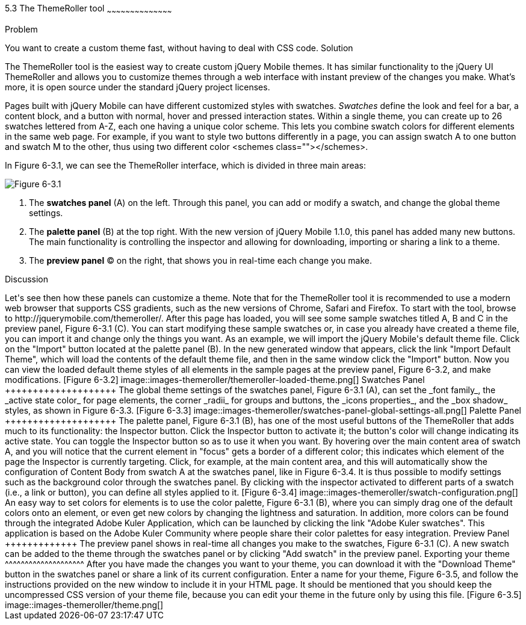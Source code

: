 ////

This is a comment block.  Put notes about your recipe here and also your author information.

Author: Panagiotis Tsalaportas <sys.sgx@gmail.com>
Chapter Leader approved: <date>
Copy edited: <date>
Tech edited: <date>

////

5.3 The ThemeRoller tool
~~~~~~~~~~~~~~~~~~~~~~~~~~~~~~~~~~~~~~~~~~

Problem
++++++++++++++++++++++++++++++++++++++++++++
You want to create a custom theme fast, without having to deal with CSS code.

Solution
++++++++++++++++++++++++++++++++++++++++++++
The ThemeRoller tool is the easiest way to create custom jQuery Mobile themes. It has 
similar functionality to the jQuery UI ThemeRoller and allows you to customize themes 
through a web interface with instant preview of the changes you make. What's more, it
is open source under the standard jQuery project licenses.

Pages built with jQuery Mobile can have different customized styles with swatches.
_Swatches_ define the look and feel for a bar, a content block, and a button with normal, 
hover and pressed interaction states. Within a single theme, you can create up to 26 swatches 
lettered from A-Z, each one having a unique color scheme.  This lets you combine swatch colors
for different elements in the same web page. For example, if you want to style two
buttons differently in a page, you can assign swatch A to one button and swatch M to the 
other, thus using two different color <schemes class=""></schemes>.

In Figure 6-3.1, we can see the ThemeRoller interface, which is divided in three main areas:

[Figure 6-3.1]
image::images-themeroller/themeroller-interface.png[]

. The *swatches panel* (A) on the left. Through this panel, you can add or modify a swatch, 
and change the global theme settings.
. The *palette panel* (B) at the top right. With the new version of jQuery Mobile 1.1.0, this 
panel has added many new buttons. The main functionality is controlling the inspector and allowing 
for downloading, importing or sharing a link to a theme.
. The *preview panel* (C) on the right, that shows you in real-time each change you make.

Discussion
++++++++++++++++++++++++++++++++++++++++++++
Let's see then how these panels can customize a theme. Note that for the ThemeRoller tool
it is recommended to use a modern web browser that supports CSS gradients, such as the new 
versions of Chrome, Safari and Firefox.

To start with the tool, browse to http://jquerymobile.com/themeroller/. After this page has loaded, 
you will see some sample swatches titled A, B and C in the preview panel, Figure 6-3.1 (C). You can start 
modifying these sample swatches or, in case you already have created a theme file, you can import it and change 
only the things you want. 

As an example, we will import the jQuery Mobile's default theme file. Click on the "Import" button located 
at the palette panel (B). In the new generated window that appears, click the link "Import Default Theme", 
which will load the contents of the default theme file, and then in the same window click the "Import" button. 
Now you can view the loaded default theme styles of all elements in the sample pages at the preview panel, 
Figure 6-3.2, and make modifications.

[Figure 6-3.2]
image::images-themeroller/themeroller-loaded-theme.png[]

Swatches Panel
++++++++++++++++++++
The global theme settings of the swatches panel, Figure 6-3.1 (A), can set the _font family_, 
the _active state color_ for page elements, the corner _radii_ for groups and buttons, the 
_icons properties_, and the _box shadow_ styles, as shown in Figure 6-3.3.

[Figure 6-3.3]
image::images-themeroller/swatches-panel-global-settings-all.png[]

Palette Panel
++++++++++++++++++++
The palette panel, Figure 6-3.1 (B), has one of the most useful buttons of the ThemeRoller that adds much 
to its functionality: the Inspector button. Click the Inspector button to activate it; the button's color 
will change indicating its active state. You can toggle the Inspector button so as to use it when you want. 
By hovering over the main content area of swatch A, and you will notice that the current element in "focus" 
gets a border of a different color; this indicates which element of the page the Inspector is currently 
targeting. 

Click, for example, at the main content area, and this will automatically show the configuration 
of Content Body from swatch A at the swatches panel, like in Figure 6-3.4. It is thus possible to modify 
settings such as the background color through the swatches panel. By clicking with the inspector activated 
to different parts of a swatch (i.e., a link or button), you can define all styles applied to it.

[Figure 6-3.4]
image::images-themeroller/swatch-configuration.png[]

An easy way to set colors for elements is to use the color palette, Figure 6-3.1 (B), where you can simply
drag one of the default colors onto an element, or even get new colors by changing the lightness and
saturation. In addition, more colors can be found through the integrated Adobe Kuler Application, which
can be launched by clicking the link "Adobe Kuler swatches". This application is based on the 
Adobe Kuler Community where people share their color palettes for easy integration. 

Preview Panel
+++++++++++++
The preview panel shows in real-time all changes you make to the swatches, Figure 6-3.1 (C). A new swatch 
can be added to the theme through the swatches panel or by clicking "Add swatch" in the preview panel.

Exporting your theme
^^^^^^^^^^^^^^^^^^^^
After you have made the changes you want to your theme, you can download it with the "Download Theme"
button in the swatches panel or share a link of its current configuration. Enter a name for your 
theme, Figure 6-3.5, and follow the instructions provided on the new window to include it in your HTML page. 
It should be mentioned that you should keep the uncompressed CSS version of your theme file, because you can 
edit your theme in the future only by using this file.

[Figure 6-3.5]
image::images-themeroller/theme.png[]
